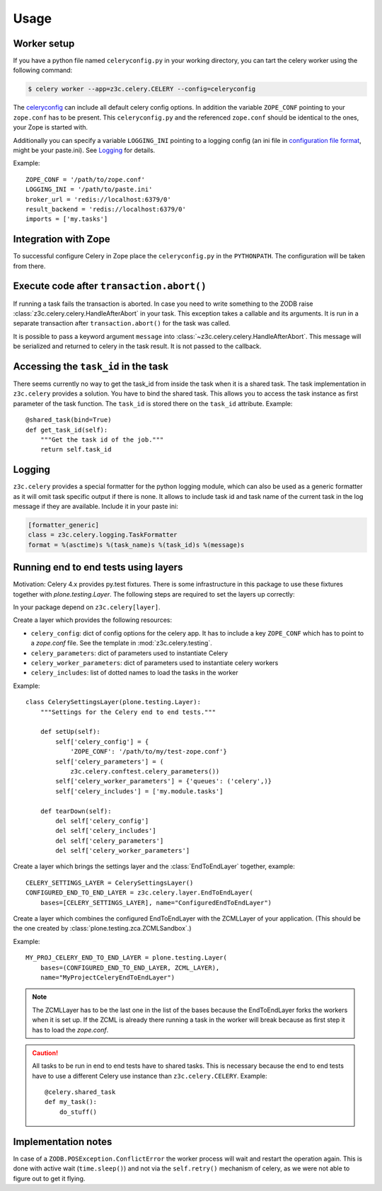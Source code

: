 Usage
=====

Worker setup
------------

If you have a python file named ``celeryconfig.py`` in your working directory,
you can tart the celery worker using the following command:

.. code-block:: console

    $ celery worker --app=z3c.celery.CELERY --config=celeryconfig

The `celeryconfig`_ can include all default celery config options. In addition
the variable ``ZOPE_CONF`` pointing to your ``zope.conf`` has to be present.
This ``celeryconfig.py`` and the referenced ``zope.conf`` should be identical to
the ones, your Zope is started with.

Additionally you can specify a variable ``LOGGING_INI`` pointing to a logging
config (an ini file in `configuration file format`_, might be your paste.ini).
See `Logging`_ for details.

Example::

    ZOPE_CONF = '/path/to/zope.conf'
    LOGGING_INI = '/path/to/paste.ini'
    broker_url = 'redis://localhost:6379/0'
    result_backend = 'redis://localhost:6379/0'
    imports = ['my.tasks']


.. _`celeryconfig` : http://docs.celeryproject.org/en/latest/userguide/configuration.html
.. _`configuration file format` : https://docs.python.org/2/library/logging.config.html#configuration-file-format


Integration with Zope
---------------------

To successful configure Celery in Zope place the ``celeryconfig.py`` in the
``PYTHONPATH``. The configuration will be taken from there.


Execute code after ``transaction.abort()``
------------------------------------------

If running a task fails the transaction is aborted. In case you need to write
something to the ZODB raise :class:`z3c.celery.celery.HandleAfterAbort` in your
task. This exception takes a callable and its arguments. It is run in a
separate transaction after ``transaction.abort()`` for the task was called.

It is possible to pass a keyword argument ``message`` into
:class:`~z3c.celery.celery.HandleAfterAbort`. This message will be serialized
and returned to celery in the task result. It is not passed to the callback.


Accessing the ``task_id`` in the task
-------------------------------------

There seems currently no way to get the task_id from inside the task when it is
a shared task. The task implementation in ``z3c.celery`` provides a solution.
You have to bind the shared task. This allows you to access the task instance
as first parameter of the task function. The ``task_id`` is stored there on the
``task_id`` attribute. Example::

    @shared_task(bind=True)
    def get_task_id(self):
        """Get the task id of the job."""
        return self.task_id


Logging
-------

``z3c.celery`` provides a special formatter for the python logging module,
which can also be used as a generic formatter as it will omit task specific
output if there is none. It allows to include task id and task name of the
current task in the log message if they are available. Include it in your
paste ini:

.. code-block:: ini

    [formatter_generic]
    class = z3c.celery.logging.TaskFormatter
    format = %(asctime)s %(task_name)s %(task_id)s %(message)s



Running end to end tests using layers
-------------------------------------

Motivation: Celery 4.x provides py.test fixtures. There is some infrastructure
in this package to use these fixtures together with `plone.testing.Layer`.
The following steps are required to set the layers up correctly:

In your package depend on ``z3c.celery[layer]``.

Create a layer which provides the following resources:

* ``celery_config``: dict of config options for the celery app. It has to
  include a key ``ZOPE_CONF`` which has to point to a `zope.conf` file.
  See the template in :mod:`z3c.celery.testing`.

* ``celery_parameters``: dict of parameters used to instantiate Celery

* ``celery_worker_parameters``: dict of parameters used to instantiate celery
  workers

* ``celery_includes``: list of dotted names to load the tasks in the worker

Example::

    class CelerySettingsLayer(plone.testing.Layer):
        """Settings for the Celery end to end tests."""

        def setUp(self):
            self['celery_config'] = {
                'ZOPE_CONF': '/path/to/my/test-zope.conf'}
            self['celery_parameters'] = (
                z3c.celery.conftest.celery_parameters())
            self['celery_worker_parameters'] = {'queues': ('celery',)}
            self['celery_includes'] = ['my.module.tasks']

        def tearDown(self):
            del self['celery_config']
            del self['celery_includes']
            del self['celery_parameters']
            del self['celery_worker_parameters']

Create a layer which brings the settings layer and the :class:`EndToEndLayer`
together, example::

    CELERY_SETTINGS_LAYER = CelerySettingsLayer()
    CONFIGURED_END_TO_END_LAYER = z3c.celery.layer.EndToEndLayer(
        bases=[CELERY_SETTINGS_LAYER], name="ConfiguredEndToEndLayer")

Create a layer which combines the configured EndToEndLayer with the ZCMLLayer
of your application. (This should be the one created by
:class:`plone.testing.zca.ZCMLSandbox`.)

Example::

    MY_PROJ_CELERY_END_TO_END_LAYER = plone.testing.Layer(
        bases=(CONFIGURED_END_TO_END_LAYER, ZCML_LAYER),
        name="MyProjectCeleryEndToEndLayer")

.. note::

    The ZCMLLayer has to be the last one in the list of the bases because the
    EndToEndLayer forks the workers when it is set up. If the ZCML is already
    there running a task in the worker will break because as first step it has
    to load the `zope.conf`.


.. caution::

    All tasks to be run in end to end tests have to shared tasks. This is
    necessary because the end to end tests have to use a different Celery use
    instance than ``z3c.celery.CELERY``. Example::

        @celery.shared_task
        def my_task():
            do_stuff()


Implementation notes
--------------------

In case of a ``ZODB.POSException.ConflictError`` the worker process will wait
and restart the operation again. This is done with active wait
(``time.sleep()``) and not via the ``self.retry()`` mechanism of celery, as we
were not able to figure out to get it flying.
